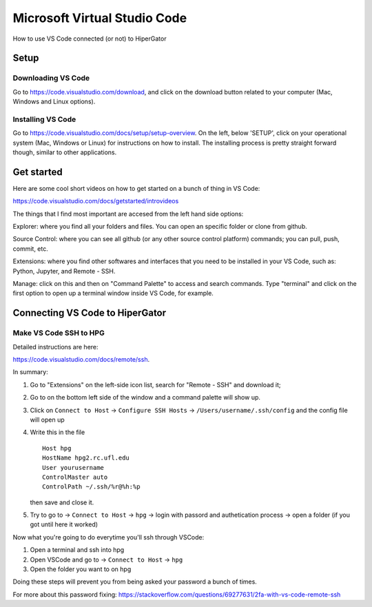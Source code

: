Microsoft Virtual Studio Code
=============================

How to use VS Code connected (or not) to HiperGator

Setup
----------------------------

Downloading VS Code
^^^^^^^^^^^^^^^^^^^^^^^^^^^^^

Go to https://code.visualstudio.com/download, and click on the download button related to your computer (Mac, Windows and Linux options).

Installing VS Code
^^^^^^^^^^^^^^^^^^^^^^^^^^^^^

Go to https://code.visualstudio.com/docs/setup/setup-overview. On the left, below 'SETUP', click on your operational system (Mac, Windows or Linux) for instructions on how to install. The installing process is pretty straight forward though, similar to other applications.


Get started
----------------------------

Here are some cool short videos on how to get started on a bunch of thing in VS Code:

https://code.visualstudio.com/docs/getstarted/introvideos

The things that I find most important are accesed from the left hand side options:

.. image:: images/VSCode_docs.jpg 
    :align: left 
Explorer: where you find all your folders and files. You can open an specific folder or clone from github.

.. image:: images/VSCode_github.jpg
    :align: left
Source Control: where you can see all github (or any other source control platform) commands; you can pull, push, commit, etc.

.. image:: images/VSCode_extensions.jpg
    :align: left
Extensions: where you find other softwares and interfaces that you need to be installed in your VS Code, such as: Python, Jupyter, and Remote - SSH.

.. image:: images/VSCode_settings.jpg
    :align: left
Manage: click on this and then on "Command Palette" to access and search commands. Type "terminal" and click on the first option to open up a terminal window inside VS Code, for example.


Connecting VS Code to HiperGator
---------------------------------

Make VS Code SSH to HPG
^^^^^^^^^^^^^^^^^^^^^^^^^^^^^

Detailed instructions are here:

https://code.visualstudio.com/docs/remote/ssh.

In summary:

1) Go to "Extensions" on the left-side icon list, search for "Remote - SSH" and download it;
2) Go to |E| on the bottom left side of the window and a command palette will show up.
3) Click on ``Connect to Host`` -> ``Configure SSH Hosts`` -> ``/Users/username/.ssh/config`` and the config file will open up
4) Write this in the file
   ::
        Host hpg
        HostName hpg2.rc.ufl.edu
        User yourusername
        ControlMaster auto
        ControlPath ~/.ssh/%r@%h:%p
   then save and close it.
5) Try to go to |E| -> ``Connect to Host`` -> ``hpg`` -> login with passord and authetication process -> open a folder (if you got until here it worked)

Now what you're going to do everytime you'll ssh through VSCode:

1) Open a terminal and ssh into hpg
2) Open VSCode and go to |E| -> ``Connect to Host`` -> ``hpg``
3) Open the folder you want to on hpg

Doing these steps will prevent you from being asked your password a bunch of times.

For more about this password fixing: https://stackoverflow.com/questions/69277631/2fa-with-vs-code-remote-ssh

.. |E| image:: images/VSCode_compal.jpg
    :width: 30